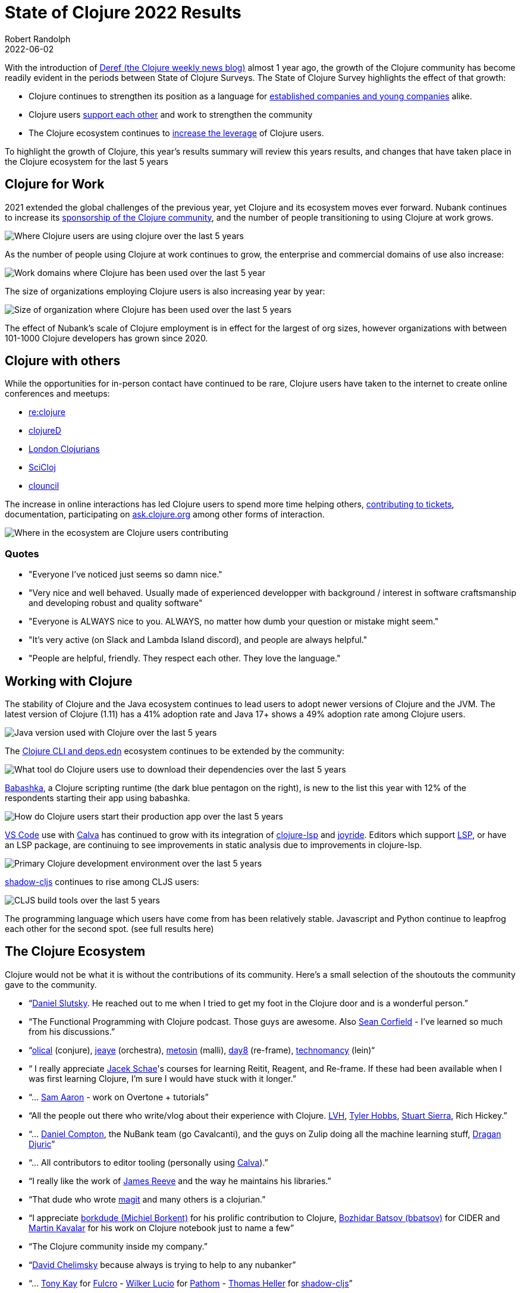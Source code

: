 = State of Clojure 2022 Results
Robert Randolph
2022-06-02
:jbake-type: post

With the introduction of https://clojure.org/news/2021/06/04/deref[Deref (the Clojure weekly news blog)] almost 1 year ago, the growth of the Clojure community has become readily evident in the periods between State of Clojure Surveys. The State of Clojure Survey highlights the effect of that growth:

* Clojure continues to strengthen its position as a language for link:#_clojure_for_work[established companies and young companies] alike.
* Clojure users link:#_clojure_with_others[support each other] and work to strengthen the community
* The Clojure ecosystem continues to link:#_working_with_clojure[increase the leverage] of Clojure users.

To highlight the growth of Clojure, this year’s results summary will review this years results, and changes that have taken place in the Clojure ecosystem for the last 5 years 

== Clojure for Work

2021 extended the global challenges of the previous year, yet Clojure and its ecosystem moves ever forward. Nubank continues to increase its https://github.com/orgs/nubank/sponsoring[sponsorship of the Clojure community], and the number of people transitioning to using Clojure at work grows.

image::/images/content/news/2022-06-02/place-of-use.svg[Where Clojure users are using clojure over the last 5 years]

As the number of people using Clojure at work continues to grow, the enterprise and commercial domains of use also increase: 

image::/images/content/news/2022-06-02/work-domains.svg[Work domains where Clojure has been used over the last 5 year]

The size of organizations employing Clojure users is also increasing year by year:

image::/images/content/news/2022-06-02/organization-size.svg[Size of organization where Clojure has been used over the last 5 years]

The effect of Nubank's scale of Clojure employment is in effect for the largest of org sizes, however organizations with between 101-1000 Clojure developers has grown since 2020.

== Clojure with others

While the opportunities for in-person contact have continued to be rare, Clojure users have taken to the internet to create online conferences and meetups:

- https://www.reclojure.org[re:clojure]
- https://clojured.de[clojureD]
- https://www.meetup.com/London-Clojurians/?_cookie-check=T1FKEp4fLPF_PuP4[London Clojurians]
- https://scicloj.github.io[SciCloj]
- https://theclouncil.com[clouncil]

The increase in online interactions has led Clojure users to spend more time helping others, https://clojure.org/dev/creating_tickets[contributing to tickets], documentation, participating on https://ask.clojure.org[ask.clojure.org] among other forms of interaction.


image::/images/content/news/2022-06-02/ecosystem-involvement.svg[Where in the ecosystem are Clojure users contributing]

=== Quotes

* "Everyone I've noticed just seems so damn nice."
* "Very nice and well behaved. Usually made of experienced developper with background / interest in software craftsmanship and developing robust and quality software"
* "Everyone is ALWAYS nice to you. ALWAYS, no matter how dumb your question or mistake might seem."
* "It's very active (on Slack and Lambda Island discord), and people are always helpful."
* "People are helpful, friendly. They respect each other. They love the language."

== Working with Clojure

The stability of Clojure and the Java ecosystem continues to lead users to adopt newer versions of Clojure and the JVM. The latest version of Clojure (1.11) has a 41% adoption rate and Java 17+ shows a 49% adoption rate among Clojure users.

image::/images/content/news/2022-06-02/java-version.svg[Java version used with Clojure over the last 5 years]

The https://clojure.org/reference/deps_and_cli[Clojure CLI and deps.edn] ecosystem continues to be extended by the community:

image::/images/content/news/2022-06-02/what-tool.svg[What tool do Clojure users use to download their dependencies over the last 5 years]

https://babashka.org[Babashka], a Clojure scripting runtime (the dark blue pentagon on the right), is new to the list this year with 12% of the respondents starting their app using babashka.

image::/images/content/news/2022-06-02/start-app.svg[How do Clojure users start their production app over the last 5 years]

https://code.visualstudio.com[VS Code] use with https://calva.io[Calva] has continued to grow with its integration of https://clojure-lsp.io[clojure-lsp] and https://github.com/BetterThanTomorrow/joyride[joyride]. Editors which support https://microsoft.github.io/language-server-protocol/[LSP], or have an LSP package, are continuing to see improvements in static analysis due to improvements in clojure-lsp.

image::/images/content/news/2022-06-02/primary-environment.svg[Primary Clojure development environment over the last 5 years]

https://github.com/thheller/shadow-cljs[shadow-cljs] continues to rise among CLJS users:

image::/images/content/news/2022-06-02/build-tools.svg[CLJS build tools over the last 5 years]

The programming language which users have come from has been relatively stable. Javascript and Python continue to leapfrog each other for the second spot. (see full results here)

== The Clojure Ecosystem

Clojure would not be what it is without the contributions of its community. Here’s a small selection of the shoutouts the community gave to the community.

* “link:https://github.com/daslu[Daniel Slutsky]. He reached out to me when I tried to get my foot in the Clojure door and is a wonderful person.”
* “The Functional Programming with Clojure podcast. Those guys are awesome. Also https://github.com/seancorfield[Sean Corfield] - I've learned so much from his discussions.”
* “link:https://github.com/Olical/[olical] (conjure), https://jeaye.com[jeaye] (orchestra), https://github.com/metosin[metosin] (malli), https://github.com/day8[day8] (re-frame), https://github.com/technomancy[technomancy] (lein)“
* “ I really appreciate https://github.com/jacekschae[Jacek Schae]'s courses for learning Reitit, Reagent, and Re-frame. If these had been available when I was first learning Clojure, I'm sure I would have stuck with it longer.”
* “... http://sam.aaron.name[Sam Aaron] - work on Overtone + tutorials”
* “All the people out there who write/vlog about their experience with Clojure. https://www.lvh.io[LVH], https://github.com/thobbs[Tyler Hobbs], https://github.com/lambdasierra[Stuart Sierra], Rich Hickey.”
* “... https://danielcompton.net[Daniel Compton], the NuBank team (go Cavalcanti), and the guys on Zulip doing all the machine learning stuff, https://dragan.rocks[Dragan Djuric]”
* “... All contributors to editor tooling (personally using https://calva.io[Calva]).”
* “I really like the work of https://github.com/weavejester[James Reeve] and the way he maintains his libraries.”
* “That dude who wrote https://magit.vc[magit] and many others is a clojurian.”
* “I appreciate https://github.com/borkdude[borkdude (Michiel Borkent)] for his prolific contribution to Clojure, https://github.com/bbatsov[Bozhidar Batsov (bbatsov)] for CIDER and https://github.com/mk[Martin Kavalar] for his work on Clojure notebook just to name a few”
* “The Clojure community inside my company.”
* “link:https://github.com/dchelimsky[David Chelimsky] because always is trying to help to any nubanker”
* “... https://github.com/awkay[Tony Kay] for https://github.com/fulcrologic/fulcro[Fulcro] - https://github.com/wilkerlucio[Wilker Lucio] for https://github.com/wilkerlucio/pathom[Pathom] - https://github.com/thheller[Thomas Heller] for https://github.com/thheller/shadow-cljs[shadow-cljs]”
* “link:https://github.com/alandipert[Alan Dipert], for his videos on hoplon.“
* “link:https://ericnormand.me[Eric Normand] for his podcast and talks”
* “link:https://aphyr.com[Kyle Kingsbury ("Aphyr")]'s Clojure from the Ground Up is a resource I revisit and learn new, subtle things…”
* “link:https://github.com/chouser/[Chris Houser (Chouser)] - He does a great job with leading internal learning at our company. “
* “link:https://github.com/flyingmachine[Daniel Higginbothan], for his wit and insight https://github.com/IGJoshua[Joshua Suskalo], for his stewardship of the community https://github.com/elenam[Elena Machkasova], for introducing me to the language...”

The 15th anniversary of Clojure’s introduction to the world is October 17th this year. Clojure’s growth has been greater than the sum of the effort of the many who’ve contributed to the language and ecosystem. Here’s looking forward to another 15 years!

== Full Results

If you’d like to dig into the full results, you can find the complete set of data from this and former years here:

* https://www.surveymonkey.com/results/SM-QRiy0fSu3bmDK_2FSNMplVJw_3D_3D/[2022]
* https://www.surveymonkey.com/results/SM-S2L8NR6K9[2021]
* https://www.surveymonkey.com/results/SM-CDBF7CYT7/[2020]
* https://www.surveymonkey.com/results/SM-S9JVNXNQV/[2019]
* https://www.surveymonkey.com/results/SM-9BC5FNJ68/[2018]
* https://www.surveymonkey.com/results/SM-7K6NXJY3/[2016]
* http://blog.cognitect.com/blog/2016/1/28/state-of-clojure-2015-survey-results[2015]
* http://blog.cognitect.com/blog/2014/10/20/results-of-2014-state-of-clojure-and-clojurescript-survey[2014]
* https://cemerick.com/blog/2013/11/18/results-of-the-2013-state-of-clojure-clojurescript-survey.html[2013]
* https://cemerick.com/blog/2012/08/06/results-of-the-2012-state-of-clojure-survey.html[2012]
* https://cemerick.com/blog/2011/07/11/results-of-the-2011-state-of-clojure-survey.html[2011]
* https://cemerick.com/blog/2010/06/07/results-from-the-state-of-clojure-summer-2010-survey.html[2010]

Thanks again for using Clojure and ClojureScript and participating in the survey!